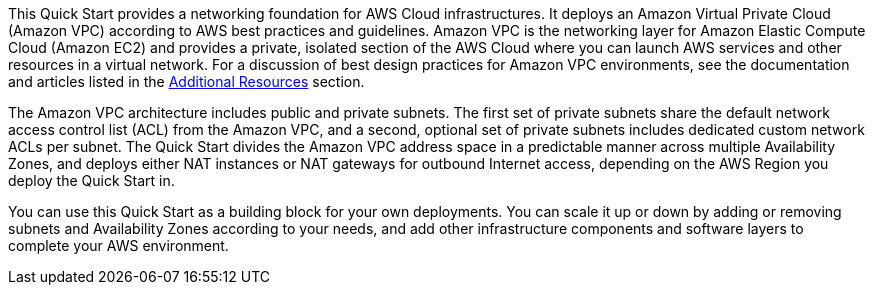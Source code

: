 This Quick Start provides a networking foundation for AWS Cloud
infrastructures. It deploys an Amazon Virtual Private Cloud (Amazon VPC)
according to AWS best practices and guidelines. Amazon VPC is the
networking layer for Amazon Elastic Compute Cloud (Amazon EC2) and
provides a private, isolated section of the AWS Cloud where you can
launch AWS services and other resources in a virtual network. For a
discussion of best design practices for Amazon VPC environments, see the
documentation and articles listed in the
link:#additional-resources[Additional Resources] section.

The Amazon VPC architecture includes public and private subnets. The
first set of private subnets share the default network access control
list (ACL) from the Amazon VPC, and a second, optional set of private
subnets includes dedicated custom network ACLs per subnet. The Quick
Start divides the Amazon VPC address space in a predictable manner
across multiple Availability Zones, and deploys either NAT instances or
NAT gateways for outbound Internet access, depending on the AWS Region
you deploy the Quick Start in.

You can use this Quick Start as a building block for your own
deployments. You can scale it up or down by adding or removing subnets
and Availability Zones according to your needs, and add other
infrastructure components and software layers to complete your AWS
environment.